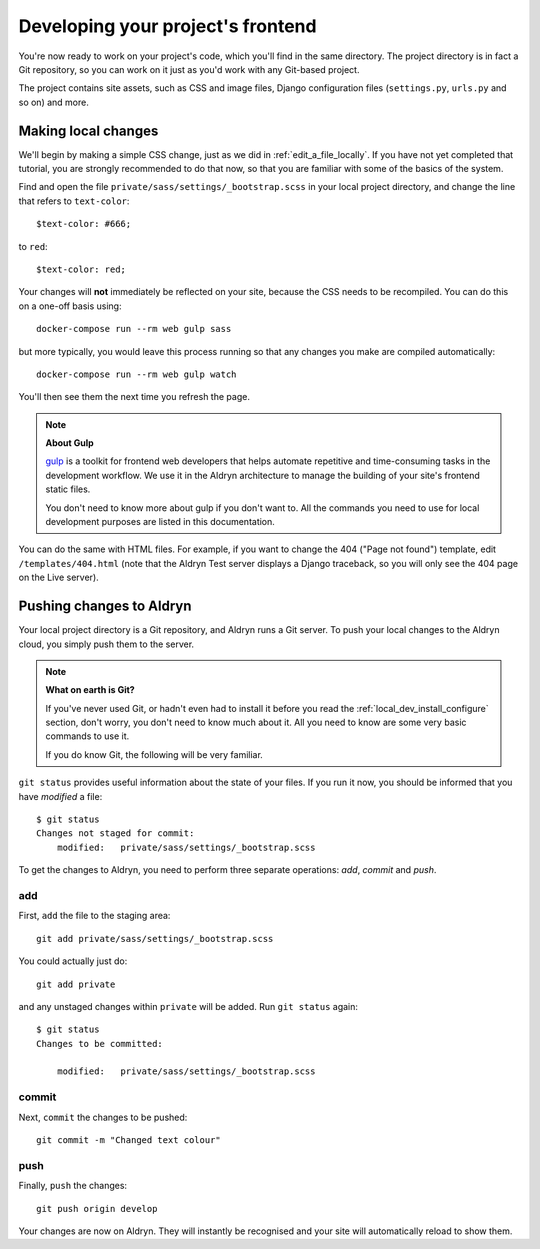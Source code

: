 .. _working_locally_on_frontend:

##################################
Developing your project's frontend
##################################

You're now ready to work on your project's code, which you'll find in the same directory. The
project directory is in fact a Git repository, so you can work on it just as you'd work with any
Git-based project.

The project contains site assets, such as CSS and image files, Django configuration files
(``settings.py``, ``urls.py`` and so on) and more.


********************
Making local changes
********************

We'll begin by making a simple CSS change, just as we did in :ref:`edit_a_file_locally`. If you
have not yet completed that tutorial, you are strongly recommended to do that now, so that you are
familiar with some of the basics of the system.

Find and open the file ``private/sass/settings/_bootstrap.scss`` in your local project directory,
and change the line that refers to ``text-color``::

    $text-color: #666;

to ``red``::

    $text-color: red;

Your changes will **not** immediately be reflected on your site, because the CSS needs to be
recompiled. You can do this on a one-off basis using::

    docker-compose run --rm web gulp sass

but more typically, you would leave this process running so that any changes you make are compiled
automatically::

    docker-compose run --rm web gulp watch

You'll then see them the next time you refresh the page.

.. note:: **About Gulp**

    `gulp <http://gulpjs.com>`_ is a toolkit for frontend web developers that helps automate
    repetitive and time-consuming tasks in the development workflow. We use it in the Aldryn
    architecture to manage the building of your site's frontend static files.

    You don't need to know more about gulp if you don't want to. All the commands you need to use
    for local development purposes are listed in this documentation.

You can do the same with HTML files. For example, if you want to change the 404 ("Page not found")
template, edit ``/templates/404.html`` (note that the Aldryn Test server displays a Django
traceback, so you will only see the 404 page on the Live server).


*************************
Pushing changes to Aldryn
*************************

Your local project directory is a Git repository, and Aldryn runs a Git server. To push your
local changes to the Aldryn cloud, you simply push them to the server.

.. note:: **What on earth is Git?**

    If you've never used Git, or hadn't even had to install it before you read the
    :ref:`local_dev_install_configure` section, don't worry, you don't need to know much about
    it. All you need to know are some very basic commands to use it.

    If you do know Git, the following will be very familiar.

``git status`` provides useful information about the state of your files. If you run it now, you
should be informed that you have *modified* a file::

    $ git status
    Changes not staged for commit:
    	modified:   private/sass/settings/_bootstrap.scss

To get the changes to Aldryn, you need to perform three separate operations: *add*, *commit* and *push*.

add
===

First, ``add`` the file to the staging area::

     git add private/sass/settings/_bootstrap.scss

You could actually just do::

    git add private

and any unstaged changes within ``private`` will be added. Run ``git status`` again::

    $ git status
    Changes to be committed:

    	modified:   private/sass/settings/_bootstrap.scss

commit
======

Next, ``commit`` the changes to be pushed::

    git commit -m "Changed text colour"

push
====

Finally, ``push`` the changes::

    git push origin develop

Your changes are now on Aldryn. They will instantly be recognised and your site will automatically
reload to show them.
